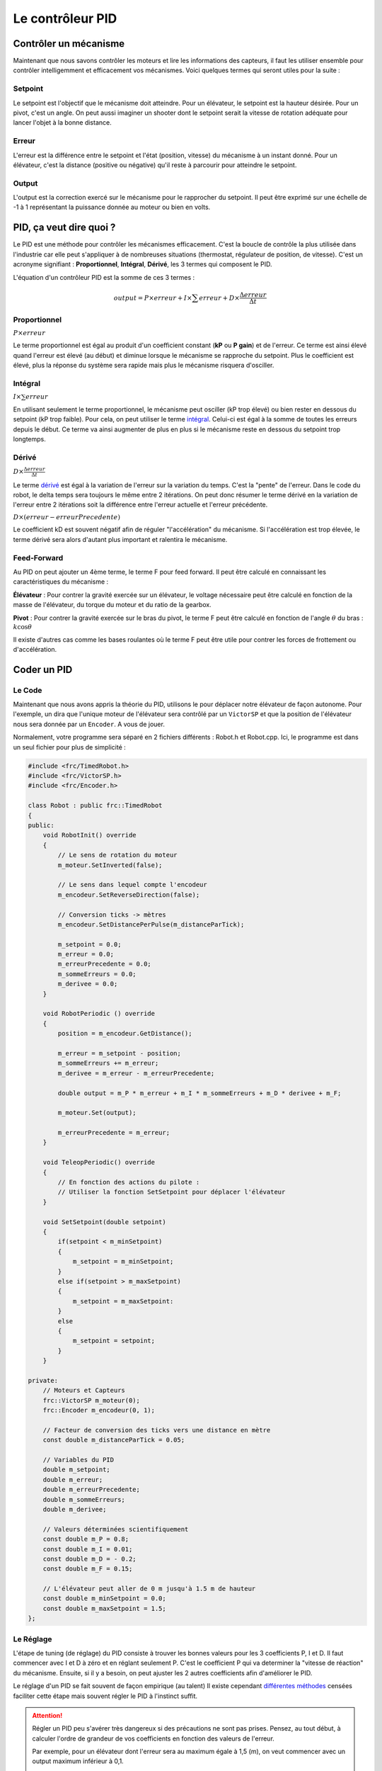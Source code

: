 Le contrôleur PID
=================

Contrôler un mécanisme
----------------------

Maintenant que nous savons contrôler les moteurs et lire les informations des capteurs, il faut les utiliser ensemble pour contrôler intelligemment et efficacement vos mécanismes. Voici quelques termes qui seront utiles pour la suite :

Setpoint
~~~~~~~~
Le setpoint est l'objectif que le mécanisme doit atteindre. Pour un élévateur, le setpoint est la hauteur désirée. Pour un pivot, c'est un angle. On peut aussi imaginer un shooter dont le setpoint serait la vitesse de rotation adéquate pour lancer l'objet à la bonne distance.

Erreur
~~~~~~
L'erreur est la différence entre le setpoint et l'état (position, vitesse) du mécanisme à un instant donné. Pour un élévateur, c'est la distance (positive ou négative) qu'il reste à parcourir pour atteindre le setpoint.

Output
~~~~~~
L'output est la correction exercé sur le mécanisme pour le rapprocher du setpoint. Il peut être exprimé sur une échelle de -1 à 1 représentant la puissance donnée au moteur ou bien en volts.


PID, ça veut dire quoi ?
------------------------

Le PID est une méthode pour contrôler les mécanismes efficacement. C'est la boucle de contrôle la plus utilisée dans l'industrie car elle peut s'appliquer à de nombreuses situations (thermostat, régulateur de position, de vitesse). C'est un acronyme signifiant : **Proportionnel**, **Intégral**, **Dérivé**, les 3 termes qui composent le PID.

L'équation d'un contrôleur PID est la somme de ces 3 termes :

.. math::
    output = P \times erreur + I \times \sum erreur + D \times \frac{\Delta erreur}{\Delta t}


Proportionnel
~~~~~~~~~~~~~
:math:`P \times erreur`

.. image:: https://upload.wikimedia.org/wikipedia/commons/a/a3/PID_varyingP.jpg
   :width: 400px

Le terme proportionnel est égal au produit d'un coefficient constant (**kP** ou **P gain**) et de l'erreur. Ce terme est ainsi élevé quand l'erreur est élevé (au début) et diminue lorsque le mécanisme se rapproche du setpoint. Plus le coefficient est élevé, plus la réponse du système sera rapide mais plus le mécanisme risquera d'osciller.

Intégral
~~~~~~~~
:math:`I \times \sum erreur`

.. image:: https://upload.wikimedia.org/wikipedia/commons/c/c0/Change_with_Ki.png
   :width: 400px

En utilisant seulement le terme proportionnel, le mécanisme peut osciller (kP trop élevé) ou bien rester en dessous du setpoint (kP trop faible). Pour cela, on peut utiliser le terme `intégral <https://couleur-science.eu/?d=211a43--les-integrales-en-math>`_. Celui-ci est égal à la somme de toutes les erreurs depuis le début. Ce terme va ainsi augmenter de plus en plus si le mécanisme reste en dessous du setpoint trop longtemps.

Dérivé
~~~~~~
:math:`D \times \frac{\Delta erreur}{\Delta t}`

.. image:: https://upload.wikimedia.org/wikipedia/commons/c/c7/Change_with_Kd.png
   :width: 400px

Le terme `dérivé <https://couleur-science.eu/?d=94f1c0--les-fonctions-derivees-en-math>`_ est égal à la variation de l'erreur sur la variation du temps. C'est la "pente" de l'erreur.  Dans le code du robot, le delta temps sera toujours le même entre 2 itérations. On peut donc résumer le terme dérivé en la variation de l'erreur entre 2 itérations soit la différence entre l'erreur actuelle et l'erreur précédente.

:math:`D \times (erreur - erreurPrecedente)`

Le coefficient kD est souvent négatif afin de réguler "l'accélération" du mécanisme. Si l'accélération est trop élevée, le terme dérivé sera alors d'autant plus important et ralentira le mécanisme.

Feed-Forward
~~~~~~~~~~~~

Au PID on peut ajouter un 4ème terme, le terme F pour feed forward. Il peut être calculé en connaissant les caractéristiques du mécanisme :

**Élévateur** : Pour contrer la gravité exercée sur un élévateur, le voltage nécessaire peut être calculé en fonction de la masse de l'élévateur, du torque du moteur et du ratio de la gearbox.

**Pivot** : Pour contrer la gravité exercée sur le bras du pivot, le terme F peut être calculé en fonction de l'angle :math:`\theta` du bras : :math:`k \cos \theta`

Il existe d'autres cas comme les bases roulantes où le terme F peut être utile pour contrer les forces de frottement ou d'accélération.


Coder un PID
------------

Le Code
~~~~~~~

Maintenant que nous avons appris la théorie du PID, utilisons le pour déplacer notre élévateur de façon autonome. Pour l'exemple, un dira que l'unique moteur de l'élévateur sera contrôlé par un ``VictorSP`` et que la position de l'élévateur nous sera donnée par un ``Encoder``. A vous de jouer.

.. raw:: html

    <details><summary><b>Correction</b></summary>

Normalement, votre programme sera séparé en 2 fichiers différents : Robot.h et Robot.cpp. Ici, le programme est dans un seul fichier pour plus de simplicité :

.. code-block:: c++

    #include <frc/TimedRobot.h>
    #include <frc/VictorSP.h>
    #include <frc/Encoder.h>

    class Robot : public frc::TimedRobot
    {
    public:
        void RobotInit() override
        {
            // Le sens de rotation du moteur
            m_moteur.SetInverted(false);

            // Le sens dans lequel compte l'encodeur
            m_encodeur.SetReverseDirection(false);

            // Conversion ticks -> mètres
            m_encodeur.SetDistancePerPulse(m_distanceParTick);

            m_setpoint = 0.0;
            m_erreur = 0.0;
            m_erreurPrecedente = 0.0;
            m_sommeErreurs = 0.0;
            m_derivee = 0.0;
        }

        void RobotPeriodic () override
        {
            position = m_encodeur.GetDistance();

            m_erreur = m_setpoint - position;
            m_sommeErreurs += m_erreur;
            m_derivee = m_erreur - m_erreurPrecedente;

            double output = m_P * m_erreur + m_I * m_sommeErreurs + m_D * derivee + m_F;

            m_moteur.Set(output);

            m_erreurPrecedente = m_erreur;
        }

        void TeleopPeriodic() override
        {
            // En fonction des actions du pilote :
            // Utiliser la fonction SetSetpoint pour déplacer l'élévateur
        }

        void SetSetpoint(double setpoint)
        {
            if(setpoint < m_minSetpoint)
            {
                m_setpoint = m_minSetpoint;
            }
            else if(setpoint > m_maxSetpoint)
            {
                m_setpoint = m_maxSetpoint:
            }
            else
            {
                m_setpoint = setpoint;
            }
        }

    private:
        // Moteurs et Capteurs
        frc::VictorSP m_moteur(0);
        frc::Encoder m_encodeur(0, 1);

        // Facteur de conversion des ticks vers une distance en mètre
        const double m_distanceParTick = 0.05;

        // Variables du PID
        double m_setpoint;
        double m_erreur;
        double m_erreurPrecedente;
        double m_sommeErreurs;
        double m_derivee;

        // Valeurs déterminées scientifiquement
        const double m_P = 0.8;
        const double m_I = 0.01;
        const double m_D = - 0.2;
        const double m_F = 0.15;

        // L'élévateur peut aller de 0 m jusqu'à 1.5 m de hauteur
        const double m_minSetpoint = 0.0;
        const double m_maxSetpoint = 1.5;
    };

.. raw:: html

    </details>


Le Réglage
~~~~~~~~~~

L'étape de tuning (de réglage) du PID consiste à trouver les bonnes valeurs pour les 3 coefficients P, I et D. Il faut commencer avec I et D à zéro et en réglant seulement P. C'est le coefficient P qui va determiner la "vitesse de réaction" du mécanisme. Ensuite, si il y a besoin, on peut ajuster les 2 autres coefficients afin d'améliorer le PID.

.. image:: https://upload.wikimedia.org/wikipedia/commons/3/33/PID_Compensation_Animated.gif

Le réglage d'un PID se fait souvent de façon empirique (au talent) Il existe cependant `différentes méthodes <https://en.wikipedia.org/wiki/PID_controller#Overview_of_tuning_methods>`_ censées faciliter cette étape mais souvent régler le PID à l'instinct suffit.

.. attention::
    Régler un PID peu s'avérer très dangereux si des précautions ne sont pas prises. Pensez, au tout début, à calculer l'ordre de grandeur de vos coefficients en fonction des valeurs de l'erreur.

    Par exemple, pour un élévateur dont l'erreur sera au maximum égale à 1,5 (m), on veut commencer avec un output maximum inférieur à 0,1.

    :math:`P \times erreur = output`

    :math:`P \times erreurMax < outputMax`

    :math:`P \times 1.5 < 0.1`

    :math:`P < 0.06666`

    On peut donc commencer avec un coefficient P aux alentours de 0.06666 sans prendre trop de risques. En revanche, si la distance parcourue par l'élévateur était exprimée en cm, un coefficient de 0.06666 serait beaucoup trop élevé et dangereux (:math:`0.06666 \times 150 = 10` !!!).
